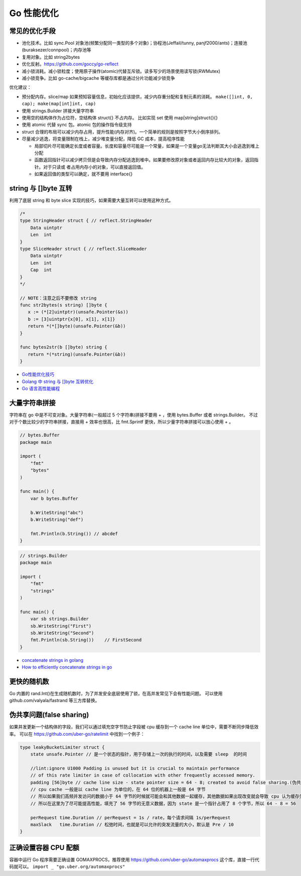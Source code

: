 .. _optimize:

Go 性能优化
=====================================================================

常见的优化手段
---------------------------------------------------------------
- 池化技术。比如 sync.Pool 对象池(频繁分配同一类型的多个对象)；协程池(Jeffail/tunny, panjf2000/ants)；连接池(buraksezer/connpool)；内存池等
- 复用对象。比如 string2bytes
- 优化反射。https://github.com/goccy/go-reflect
- 减小锁消耗。减小锁粒度；使用原子操作(atomic)代替互斥锁。读多写少的场景使用读写锁(RWMutex)
- 减小锁竞争。比如 go-cache/bigcache 等缓存库都是通过分片功能减少锁竞争

优化建议：

- 预分配内存。slice/map 如果预知容量信息，初始化应该提供，减少内存重分配和复制元素的消耗。 ``make([]int, 0, cap); make(map[int]int, cap)``
- 使用 strings.Builder 拼接大量字符串
- 使用空的结构体作为占位符，空结构体 struct{} 不占内存。 比如实现 set 使用 map[string]struct{}{}
- 使用 atomic 代替 sync 包。atomic 包的操作指令级支持
- struct 合理的布局可以减少内存占用，提升性能(内存对齐)。一个简单的规则是按照字节大小倒序排列。
- 尽量减少逃逸，将变量限制在栈上，减少堆变量分配，降低 GC 成本，提高程序性能

  - 局部切片尽可能确定长度或者容量。长度和容量尽可能是一个常量，如果是一个变量go无法判断其大小会逃逸到堆上分配
  - 函数返回指针可以减少拷贝但是会导致内存分配逃逸到堆中。如果要修改原对象或者返回内存比较大的对象，返回指针。对于只读或
    者占用内存小的对象，可以直接返回值。
  - 如果返回值的类型可以确定，就不要用 interface{}

string 与 []byte 互转
---------------------------------------------------------------
利用了底层 string 和 byte slice 实现的技巧，如果需要大量互转可以使用这种方式。

.. code-block:: go

    /*
    type StringHeader struct { // reflect.StringHeader
        Data uintptr
        Len  int
    }
    type SliceHeader struct { // reflect.SliceHeader
        Data uintptr
        Len  int
        Cap  int
    }
    */

    // NOTE：注意之后不要修改 string
    func str2bytes(s string) []byte {
       x := (*[2]uintptr)(unsafe.Pointer(&s))
       b := [3]uintptr{x[0], x[1], x[1]}
       return *(*[]byte)(unsafe.Pointer(&b))
    }

    func bytes2str(b []byte) string {
       return *(*string)(unsafe.Pointer(&b))
    }


- `Go性能优化技巧 <https://segmentfault.com/a/1190000005006351>`_
- `Golang 中 string 与 []byte 互转优化 <https://medium.com/@kevinbai/golang-%E4%B8%AD-string-%E4%B8%8E-byte-%E4%BA%92%E8%BD%AC%E4%BC%98%E5%8C%96-6651feb4e1f2>`_
- `Go 语言高性能编程 <https://geektutu.com/post/high-performance-go.html>`_

大量字符串拼接
---------------------------------------------------------------
字符串在 go 中是不可变对象。大量字符串(一般超过 5 个字符串)拼接不要用 + ，使用 bytes.Buffer 或者 strings.Builder。
不过对于个数比较少的字符串拼接，直接用 + 效率也很高，比 fmt.Sprintf 更快，所以少量字符串拼接可以放心使用 + 。

.. code-block:: go

    // bytes.Buffer
    package main

    import (
        "fmt"
        "bytes"
    )

    func main() {
        var b bytes.Buffer

        b.WriteString("abc")
        b.WriteString("def")

        fmt.Println(b.String()) // abcdef
    }

.. code-block:: go

    // strings.Builder
    package main

    import (
        "fmt"
        "strings"
    )

    func main() {
        var sb strings.Builder
        sb.WriteString("First")
        sb.WriteString("Second")
        fmt.Println(sb.String())    // FirstSecond
    }

- `concatenate strings in golang <https://golangdocs.com/concatenate-strings-in-golang>`_
- `How to efficiently concatenate strings in go <https://stackoverflow.com/questions/1760757/how-to-efficiently-concatenate-strings-in-go>`_


更快的随机数
---------------------------------------------------------------
Go 内置的 rand.Int()在生成随机数时，为了并发安全底层使用了锁，在高并发常见下会有性能问题。
可以使用 github.com/valyala/fastrand 等三方库替换。


伪共享问题(false sharing)
---------------------------------------------------------------
如果并发更新一个结构体的字段，我们可以通过填充空字节防止字段被 cpu 缓存到一个 cache line 单位中，需要不断同步降低效率。
可以在 https://github.com/uber-go/ratelimit 中找到一个例子：

.. code-block:: go

    type leakyBucketLimiter struct {
        state unsafe.Pointer // 是一个状态的指针，用于存储上一次的执行的时间，以及需要 sleep  的时间

        //lint:ignore U1000 Padding is unused but it is crucial to maintain performance
        // of this rate limiter in case of collocation with other frequently accessed memory.
        padding [56]byte // cache line size - state pointer size = 64 - 8; created to avoid false sharing.(伪共享)
        // cpu cache 一般是以 cache line 为单位的，在 64 位的机器上一般是 64 字节
        // 所以如果我们高频并发访问的数据小于 64 字节的时候就可能会和其他数据一起缓存，其他数据如果出现改变就会导致 cpu 认为缓存失效，这就是 false sharing
        // 所以在这里为了尽可能提高性能，填充了 56 字节的无意义数据，因为 state 是一个指针占用了 8 个字节，所以 64 - 8 = 56

        perRequest time.Duration // perRequest = 1s / rate，每个请求间隔 1s/perRequest
        maxSlack   time.Duration // 松弛时间，也就是可以允许的突发流量的大小，默认是 Pre / 10
    }


正确设置容器 CPU 配额
---------------------------------------------------------------
容器中运行 Go 程序需要正确设置 GOMAXPROCS，推荐使用 https://github.com/uber-go/automaxprocs 这个库，直接一行代码就可以。
``import _ "go.uber.org/automaxprocs"``

